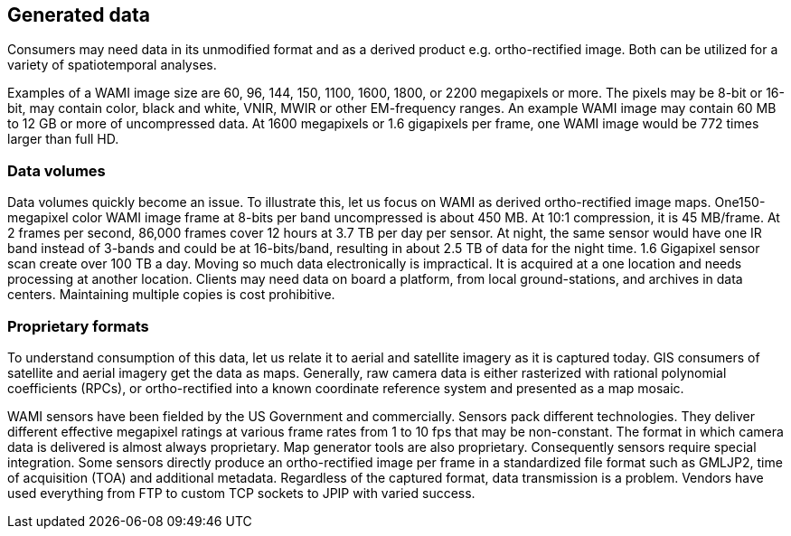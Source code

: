 
== Generated data
Consumers may need data in its unmodified format and as a derived product e.g. ortho-rectified image. Both can be utilized for a variety of spatiotemporal analyses.

Examples of a WAMI image size are 60, 96, 144, 150, 1100, 1600, 1800, or 2200 megapixels or more. The pixels may be 8-bit or 16-bit, may contain color, black and white, VNIR, MWIR or other EM-frequency ranges. An example WAMI image may contain 60 MB to 12 GB or more of uncompressed data. At 1600 megapixels or 1.6 gigapixels per frame, one WAMI image would be 772 times larger than full HD.

=== Data volumes
Data volumes quickly become an issue. To illustrate this, let us focus on WAMI as derived ortho-rectified image maps. One150-megapixel color WAMI image frame at 8-bits per band uncompressed is about 450 MB. At 10:1 compression, it is 45 MB/frame. At 2 frames per second, 86,000 frames cover 12 hours at 3.7 TB per day per sensor. At night, the same sensor would have one IR band instead of 3-bands and could be at 16-bits/band, resulting in about 2.5 TB of data for the night time. 1.6 Gigapixel sensor scan create over 100 TB a day. Moving so much data electronically is impractical. It is acquired at a one location and needs processing at another location. Clients may need data on board a platform, from local ground-stations, and archives in data centers. Maintaining multiple copies is cost prohibitive.

=== Proprietary formats
To understand consumption of this data, let us relate it to aerial and satellite imagery as it is captured today. GIS consumers of satellite and aerial imagery get the data as maps. Generally, raw camera data is either rasterized with rational polynomial coefficients (RPCs), or ortho-rectified into a known coordinate reference system and presented as a map mosaic.

WAMI sensors have been fielded by the US Government and commercially. Sensors pack different technologies. They deliver different effective megapixel ratings at various frame rates from 1 to 10 fps that may be non-constant. The format in which camera data is delivered is almost always proprietary. Map generator tools are also proprietary. Consequently sensors require special integration. Some sensors directly produce an ortho-rectified image per frame in a standardized file format such as GMLJP2, time of acquisition (TOA) and additional metadata. Regardless of the captured format, data transmission is a problem. Vendors have used everything from FTP to custom TCP sockets to JPIP with varied success.
